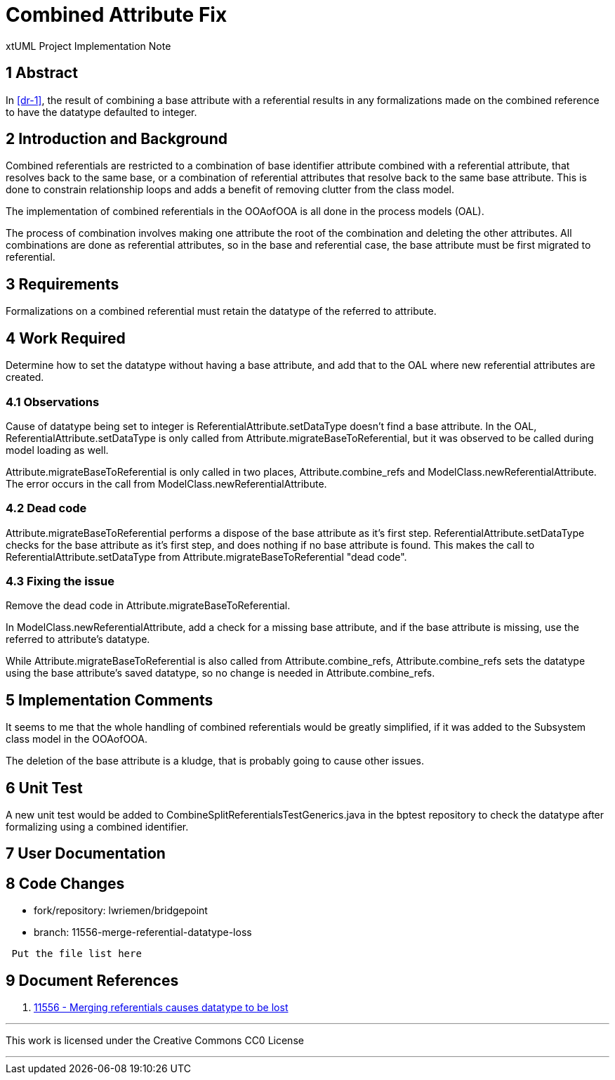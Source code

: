 = Combined Attribute Fix

xtUML Project Implementation Note

== 1 Abstract

In <<dr-1>>, the result of combining a base attribute with a referential results
in any formalizations made on the combined reference to have the datatype
defaulted to integer.

== 2 Introduction and Background

Combined referentials are restricted to a combination of base identifier 
attribute combined with a referential attribute, that resolves back to the same 
base, or a combination of referential attributes that resolve back to the same 
base attribute. This is done to constrain relationship loops and adds a benefit
of removing clutter from the class model.

The implementation of combined referentials in the OOAofOOA is all done in the
process models (OAL).

The process of combination involves making one attribute the root of the
combination and deleting the other attributes. All combinations are done as
referential attributes, so in the base and referential case, the base attribute
must be first migrated to referential.

== 3 Requirements

Formalizations on a combined referential must retain the datatype of the
referred to attribute.

== 4 Work Required

Determine how to set the datatype without having a base attribute, and add that
to the OAL where new referential attributes are created.

=== 4.1 Observations
Cause of datatype being set to integer is ReferentialAttribute.setDataType
doesn't find a base attribute. In the OAL, ReferentialAttribute.setDataType is 
only called from Attribute.migrateBaseToReferential, but it was observed to be
called during model loading as well.

Attribute.migrateBaseToReferential is only called in two places,
Attribute.combine_refs and ModelClass.newReferentialAttribute. The error occurs
in the call from ModelClass.newReferentialAttribute.

=== 4.2 Dead code

Attribute.migrateBaseToReferential performs a dispose of the base attribute as
it's first step. ReferentialAttribute.setDataType checks for the base attribute
as it's first step, and does nothing if no base attribute is found. This makes
the call to ReferentialAttribute.setDataType from
Attribute.migrateBaseToReferential "dead code".

=== 4.3 Fixing the issue

Remove the dead code in Attribute.migrateBaseToReferential.

In ModelClass.newReferentialAttribute, add a check for a missing base attribute,
and if the base attribute is missing, use the referred to attribute's datatype.

While Attribute.migrateBaseToReferential is also called from
Attribute.combine_refs, Attribute.combine_refs sets the datatype using the base
attribute's saved datatype, so no change is needed in Attribute.combine_refs.

== 5 Implementation Comments

It seems to me that the whole handling of combined referentials would be greatly
simplified, if it was added to the Subsystem class model in the OOAofOOA.

The deletion of the base attribute is a kludge, that is probably going to cause
other issues.

== 6 Unit Test

A new unit test would be added to CombineSplitReferentialsTestGenerics.java in
the bptest repository to check the datatype after formalizing using a combined
identifier.

== 7 User Documentation

== 8 Code Changes

- fork/repository:  lwriemen/bridgepoint
- branch:  11556-merge-referential-datatype-loss

----
 Put the file list here
----

== 9 Document References

. [[dr-1]] https://support.onefact.net/issues/11556[11556 - Merging referentials causes datatype to be lost]

---

This work is licensed under the Creative Commons CC0 License

---
